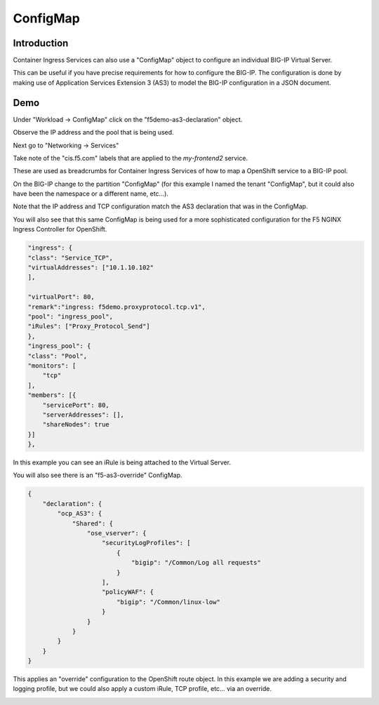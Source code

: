 ConfigMap
=========

Introduction
~~~~~~~~~~~~

Container Ingress Services can also use a "ConfigMap" object to configure an individual BIG-IP Virtual Server.

This can be useful if you have precise requirements for how to configure the BIG-IP.  The configuration is done 
by making use of Application Services Extension 3 (AS3) to model the BIG-IP configuration in a JSON document.

Demo
~~~~

Under "Workload -> ConfigMap" click on the "f5demo-as3-declaration" object.

.. image:: ocp4-console-configmap-f5demo.png
  :scale: 50%

Observe the IP address and the pool that is being used.

Next go to "Networking -> Services"

.. image:: ocp4-console-services-my-frontend2.png
  :scale: 50%

Take note of the "cis.f5.com" labels that are applied to the `my-frontend2` service.

These are used as breadcrumbs for Container Ingress Services of how to map a OpenShift service
to a BIG-IP pool.

On the BIG-IP change to the partition "ConfigMap" (for this example I named the tenant "ConfigMap", but it could also
have been the namespace or a different name, etc...).

.. image:: bigip-my-frontend2.png
  :scale: 50%

Note that the IP address and TCP configuration match the AS3 declaration that was in the ConfigMap.

You will also see that this same ConfigMap is being used for a more sophisticated configuration for the F5 
NGINX Ingress Controller for OpenShift.

.. code-block:: JavaScript
    
    "ingress": {
    "class": "Service_TCP",
    "virtualAddresses": ["10.1.10.102"
    ],

    "virtualPort": 80,
    "remark":"ingress: f5demo.proxyprotocol.tcp.v1",
    "pool": "ingress_pool",
    "iRules": ["Proxy_Protocol_Send"]
    },
    "ingress_pool": {
    "class": "Pool",
    "monitors": [
        "tcp"
    ],
    "members": [{
        "servicePort": 80,
        "serverAddresses": [],
        "shareNodes": true		   
    }]
    },

In this example you can see an iRule is being attached to the Virtual Server.

You will also see there is an "f5-as3-override" ConfigMap.

.. code-block:: JavaScript
    
    {
        "declaration": {
            "ocp_AS3": {
                "Shared": {
                    "ose_vserver": {
                        "securityLogProfiles": [
                            {
                                "bigip": "/Common/Log all requests"
                            }
                        ],
                        "policyWAF": {
                            "bigip": "/Common/linux-low"
                        }
                    }		    
                }
            }
        }
    }

This applies an "override" configuration to the OpenShift route object.  In this example we are adding a security and logging profile,
but we could also apply a custom iRule, TCP profile, etc... via an override.

.. image:: bigip-security-policy.png
  :scale: 50 %
